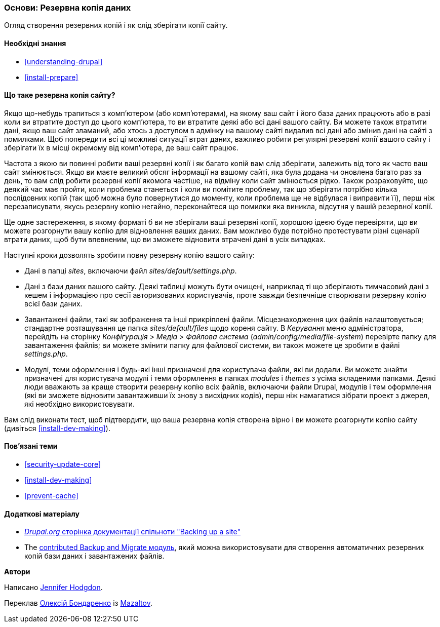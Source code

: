 [[prevent-backups]]

=== Основи: Резервна копія даних

[role="summary"]
Огляд створення резервних копій і як слід зберігати копії сайту.

(((Резервна копія, огляд)))
(((Контент, створення резервних копій)))
(((Файл, створення резервних копій)))
(((База даних, створення резервних копій)))

==== Необхідні знання

* <<understanding-drupal>>
* <<install-prepare>>

==== Що таке резервна копія сайту?

Якщо що-небудь трапиться з комп'ютером (або комп'ютерами), на якому ваш сайт і його
база даних працюють або в разі коли ви втратите доступ до цього комп'ютера, то ви втратите
деякі або всі дані вашого сайту. Ви можете також втратити дані, якщо ваш сайт
зламаний, або хтось з доступом в адмінку на вашому сайті видалив всі дані або
змінив дані на сайті з помилками. Щоб попередити всі ці
можливі ситуації втрат даних, важливо
робити регулярні резервні копії вашого сайту і зберігати їх в місці
окремому від комп'ютера, де ваш сайт працює.

Частота з якою ви повинні робити ваші резервні копії і як багато копій вам
слід зберігати, залежить від того як часто ваш сайт змінюється. Якщо ви маєте великий
обсяг інформації на вашому сайті, яка була додана чи оновлена ​​багато
раз за день, то вам слід робити резервні копії якомога частіше, на відміну коли
сайт змінюється рідко. Також розраховуйте, що деякий час має пройти,
коли проблема станеться і коли ви помітите проблему, так що зберігати потрібно
кілька послідовних копій (так щоб можна було повернутися до моменту, коли проблема ще не відбулася і
виправити її), перш ніж перезаписувати, якусь резервну копію негайно, переконайтеся
що помилки яка виникла, відсутня у вашій резервної копії.


Ще одне застереження, в якому форматі б ви не зберігали ваші резервні копії,
хорошою ідеєю буде перевіряти, що ви можете розгорнути вашу копію для відновлення ваших
даних. Вам можливо буде потрібно протестувати різні сценарії втрати даних, щоб
бути впевненим, що ви зможете відновити втрачені дані в усіх випадках.

Наступні кроки дозволять зробити повну резервну копію
вашого сайту:

* Дані в папці _sites_, включаючи файл _sites/default/settings.php_.

* Дані з бази даних вашого сайту. Деякі таблиці можуть бути очищені, наприклад ті що
зберігають тимчасовий дані з кешем і інформацією про сесії авторизованих користувачів, проте
завжди безпечніше створювати резервну копію всієї бази даних.

* Завантажені файли, такі як зображення та інші прикріплені файли. Місцезнаходження цих
файлів налаштовується; стандартне розташування це папка _sites/default/files_
щодо кореня сайту. В _Керування_ меню адміністратора, перейдіть
на сторінку _Конфігурація_ > _Медіа_ > _Файлова система_ (_admin/config/media/file-system_)
перевірте папку для завантаження файлів; ви можете змінити папку для файлової системи, ви також можете це зробити
в файлі _settings.php_.

* Модулі, теми оформлення і будь-які інші призначені для користувача файли, які ви додали. Ви можете знайти
призначені для користувача модулі і теми оформлення в папках _modules_ і _themes_
з усіма вкладеними папками. Деякі люди вважають за краще створити резервну копію всіх файлів, включаючи файли Drupal,
модулів і тем оформлення (які ви зможете відновити завантаживши
їх знову з висхідних кодів), перш ніж намагатися зібрати проект з джерел,
які необхідно використовувати.

Вам слід виконати тест, щоб підтвердити, що ваша резервна копія створена вірно
і ви можете розгорнути копію сайту (дивіться <<install-dev-making>>).

==== Пов'язані теми

* <<security-update-core>>
* <<install-dev-making>>
* <<prevent-cache>>

==== Додаткові матеріалу

* https://www.drupal.org/docs/7/backing-up-and-migrating-a-site/backing-up-a-site[_Drupal.org_ сторінка документації спільноти "Backing up a site"]

* The https://www.drupal.org/project/backup_migrate[contributed Backup and Migrate модуль],
який можна використовувати для створення автоматичних резервних копій бази даних і завантажених
файлів.

*Автори*

Написано https://www.drupal.org/u/jhodgdon[Jennifer Hodgdon].

Переклав https://www.drupal.org/user/2914091[Олексій Бондаренко] із https://drupal.org/mazaltov[Mazaltov].